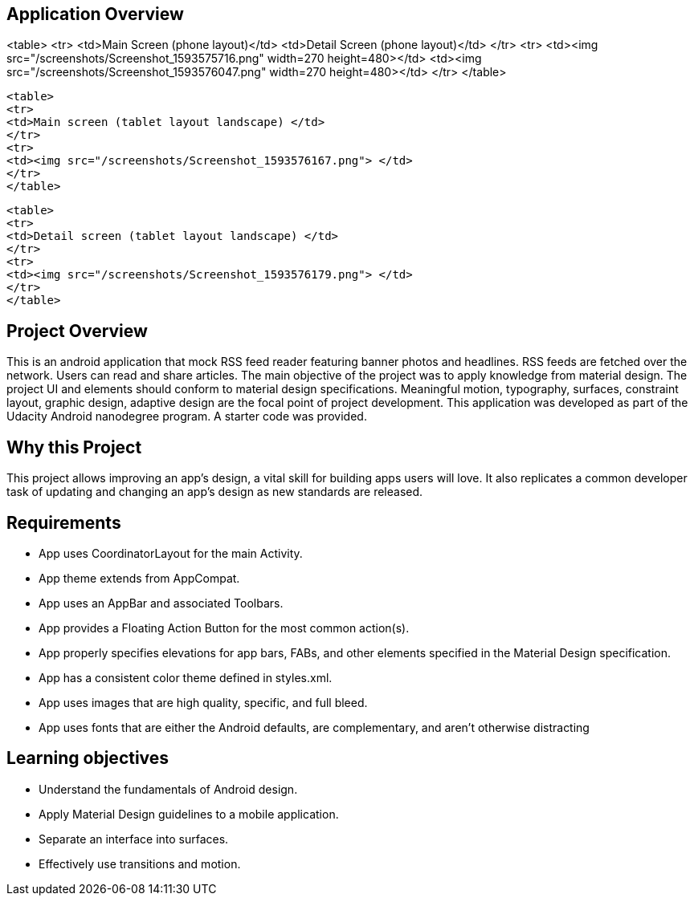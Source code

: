 ## Application Overview

<table>
  <tr>
    <td>Main Screen (phone layout)</td>
     <td>Detail Screen (phone layout)</td>
  </tr>
  <tr>
    <td><img src="/screenshots/Screenshot_1593575716.png" width=270 height=480></td>
    <td><img src="/screenshots/Screenshot_1593576047.png" width=270 height=480></td>
   </tr>
 </table>

 <table>
 <tr>
 <td>Main screen (tablet layout landscape) </td>
 </tr>
 <tr>
 <td><img src="/screenshots/Screenshot_1593576167.png"> </td>
 </tr>
 </table>

 <table>
 <tr>
 <td>Detail screen (tablet layout landscape) </td>
 </tr>
 <tr>
 <td><img src="/screenshots/Screenshot_1593576179.png"> </td>
 </tr>
 </table>

## Project Overview

This is an android application that mock RSS feed reader 
featuring banner photos and headlines. RSS feeds are fetched 
over the network. Users can read and share articles. 
The main objective of the project was to apply knowledge 
from material design. The project UI and elements should conform
to material design specifications. Meaningful motion, 
typography, surfaces, constraint layout, graphic design, 
adaptive design are the focal point of project development. This application
 was developed as part of
the Udacity Android nanodegree program. A starter code was provided.

## Why this Project

This project allows improving an app’s design, a vital skill for 
building apps users will love. It also replicates a common developer task
 of updating and changing an app's design as new standards are released.

## Requirements

* App uses CoordinatorLayout for the main Activity. 
* App theme extends from AppCompat.
* App uses an AppBar and associated Toolbars.
* App provides a Floating Action Button for the most common action(s).
* App properly specifies elevations for app bars, FABs, and other
elements specified in the Material Design specification.
* App has a consistent color theme defined in styles.xml.
* App uses images that are high quality, specific, and full bleed.
* App uses fonts that are either the Android defaults, are complementary,
 and aren't otherwise distracting

## Learning objectives

* Understand the fundamentals of Android design.
* Apply Material Design guidelines to a mobile application.
* Separate an interface into surfaces.
* Effectively use transitions and motion.


